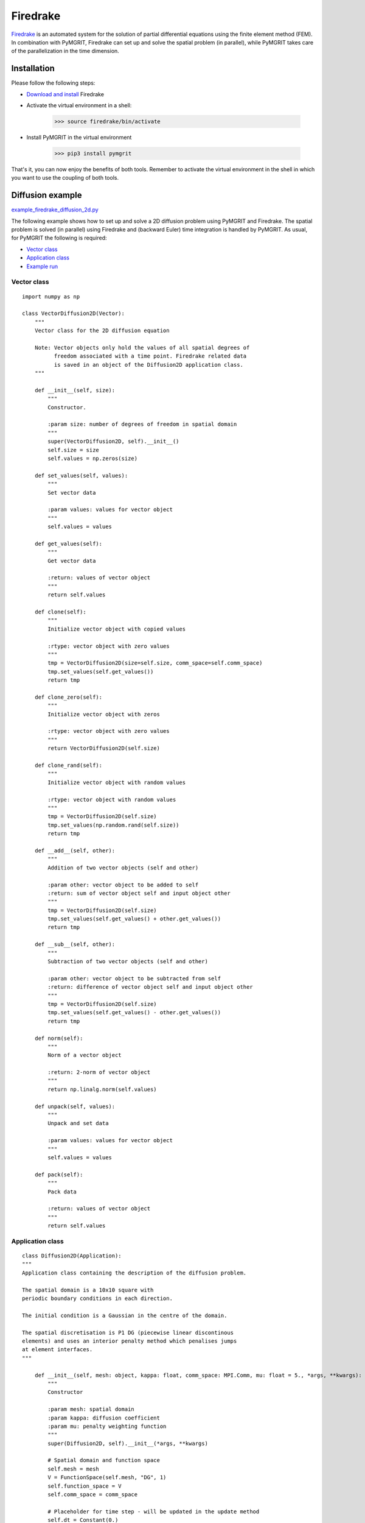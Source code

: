 *********
Firedrake
*********

Firedrake_ is an automated system for the solution of partial differential equations using the finite element method
(FEM). In combination with PyMGRIT, Firedrake can set up and solve the spatial problem (in parallel), while PyMGRIT
takes care of the parallelization in the time dimension.

.. _Firedrake: https://www.firedrakeproject.org/index.html

------------
Installation
------------

Please follow the following steps:

* `Download and install`_ Firedrake
* Activate the virtual environment in a shell:

    >>> source firedrake/bin/activate

* Install PyMGRIT in the virtual environment

    >>> pip3 install pymgrit

That's it, you can now enjoy the benefits of both tools. Remember to activate the virtual environment in the shell
in which you want to use the coupling of both tools.

.. _Download and install: https://www.firedrakeproject.org/download.html

-----------------
Diffusion example
-----------------

`example_firedrake_diffusion_2d.py`_

.. _example_firedrake_diffusion_2d.py: https://github.com/pymgrit/pymgrit/blob/master/examples/firedrake/example_firedrake_diffusion_2d.py

The following example shows how to set up and solve a 2D diffusion problem using PyMGRIT and Firedrake. The spatial
problem is  solved (in parallel) using Firedrake and (backward Euler) time integration is handled by PyMGRIT.
As usual, for PyMGRIT the following is required:

* `Vector class`_
* `Application class`_
* `Example run`_

Vector class
^^^^^^^^^^^^
::

    import numpy as np

    class VectorDiffusion2D(Vector):
        """
        Vector class for the 2D diffusion equation

        Note: Vector objects only hold the values of all spatial degrees of
              freedom associated with a time point. Firedrake related data
              is saved in an object of the Diffusion2D application class.
        """

        def __init__(self, size):
            """
            Constructor.

            :param size: number of degrees of freedom in spatial domain
            """
            super(VectorDiffusion2D, self).__init__()
            self.size = size
            self.values = np.zeros(size)

        def set_values(self, values):
            """
            Set vector data

            :param values: values for vector object
            """
            self.values = values

        def get_values(self):
            """
            Get vector data

            :return: values of vector object
            """
            return self.values

        def clone(self):
            """
            Initialize vector object with copied values

            :rtype: vector object with zero values
            """
            tmp = VectorDiffusion2D(size=self.size, comm_space=self.comm_space)
            tmp.set_values(self.get_values())
            return tmp

        def clone_zero(self):
            """
            Initialize vector object with zeros

            :rtype: vector object with zero values
            """
            return VectorDiffusion2D(self.size)

        def clone_rand(self):
            """
            Initialize vector object with random values

            :rtype: vector object with random values
            """
            tmp = VectorDiffusion2D(self.size)
            tmp.set_values(np.random.rand(self.size))
            return tmp

        def __add__(self, other):
            """
            Addition of two vector objects (self and other)

            :param other: vector object to be added to self
            :return: sum of vector object self and input object other
            """
            tmp = VectorDiffusion2D(self.size)
            tmp.set_values(self.get_values() + other.get_values())
            return tmp

        def __sub__(self, other):
            """
            Subtraction of two vector objects (self and other)

            :param other: vector object to be subtracted from self
            :return: difference of vector object self and input object other
            """
            tmp = VectorDiffusion2D(self.size)
            tmp.set_values(self.get_values() - other.get_values())
            return tmp

        def norm(self):
            """
            Norm of a vector object

            :return: 2-norm of vector object
            """
            return np.linalg.norm(self.values)

        def unpack(self, values):
            """
            Unpack and set data

            :param values: values for vector object
            """
            self.values = values

        def pack(self):
            """
            Pack data

            :return: values of vector object
            """
            return self.values


Application class
^^^^^^^^^^^^^^^^^

::

    class Diffusion2D(Application):
    """
    Application class containing the description of the diffusion problem.

    The spatial domain is a 10x10 square with
    periodic boundary conditions in each direction.

    The initial condition is a Gaussian in the centre of the domain.

    The spatial discretisation is P1 DG (piecewise linear discontinous
    elements) and uses an interior penalty method which penalises jumps
    at element interfaces.
    """

        def __init__(self, mesh: object, kappa: float, comm_space: MPI.Comm, mu: float = 5., *args, **kwargs):
            """
            Constructor

            :param mesh: spatial domain
            :param kappa: diffusion coefficient
            :param mu: penalty weighting function
            """
            super(Diffusion2D, self).__init__(*args, **kwargs)

            # Spatial domain and function space
            self.mesh = mesh
            V = FunctionSpace(self.mesh, "DG", 1)
            self.function_space = V
            self.comm_space = comm_space

            # Placeholder for time step - will be updated in the update method
            self.dt = Constant(0.)

            # Things we need for the form
            gamma = TestFunction(V)
            phi = TrialFunction(V)
            self.f = Function(V)
            n = FacetNormal(mesh)

            # Set up the rhs and bilinear form of the equation
            a = (inner(gamma, phi) * dx
                + self.dt * (
                        inner(grad(gamma), grad(phi) * kappa) * dx
                        - inner(2 * avg(outer(phi, n)), avg(grad(gamma) * kappa)) * dS
                        - inner(avg(grad(phi) * kappa), 2 * avg(outer(gamma, n))) * dS
                        + mu * inner(2 * avg(outer(phi, n)), 2 * avg(outer(gamma, n) * kappa)) * dS
                )
                )
            rhs = inner(gamma, self.f) * dx

            # Function to hold the solution
            self.soln = Function(V)

            # Setup problem and solver
            prob = LinearVariationalProblem(a, rhs, self.soln)
            self.solver = NonlinearVariationalSolver(prob)

            # Set the data structure for any user-defined time point
            self.vector_template = VectorDiffusion2D(size=len(self.function_space), comm_space=self.comm_space)

            # Set initial condition:
            # Setting up a Gaussian blob in the centre of the domain.
            self.vector_t_start = VectorDiffusion2D(size=len(self.function_space), comm_space=self.comm_space)
            x = SpatialCoordinate(self.mesh)
            initial_tracer = exp(-((x[0] - 5) ** 2 + (x[1] - 5) ** 2))
            tmp = Function(self.function_space)
            tmp.interpolate(initial_tracer)
            self.vector_t_start.set_values(np.copy(tmp.dat.data))

        def step(self, u_start: VectorDiffusion2D, t_start: float, t_stop: float) -> VectorDiffusion2D:
            """
            Time integration routine for 2D diffusion problem:
                Backward Euler

            :param u_start: approximate solution for the input time t_start
            :param t_start: time associated with the input approximate solution u_start
            :param t_stop: time to evolve the input approximate solution to
            :return: approximate solution at input time t_stop
            """
            # Time-step size
            self.dt.assign(t_stop - t_start)

            # Get data from VectorDiffusion2D object u_start
            # and copy to Firedrake Function object tmp
            tmp = Function(self.function_space)
            for i in range(len(u_start.values)):
                tmp.dat.data[i] = u_start.values[i]
            self.f.assign(tmp)

            # Take Backward Euler step
            self.solver.solve()

            # Copy data from Firedrake Function object to VectorDiffusion2D object
            ret = VectorDiffusion2D(size=len(self.function_space), comm_space=self.comm_space)
            ret.set_values(np.copy(self.soln.dat.data))

            return ret

Example run
^^^^^^^^^^^

::

    from mpi4py import MPI

    from firedrake import PeriodicSquareMesh
    from pymgrit.core.mgrit import Mgrit
    from pymgrit.core.split import split_communicator

    # Split the communicator into space and time communicator
    comm_world = MPI.COMM_WORLD
    comm_x, comm_t = split_communicator(comm_world, 2)

    # Define spatial domain
    # The domain is a 10x10 square with periodic boundary conditions in each direction.
    n = 20
    mesh = PeriodicSquareMesh(n, n, 10, comm=comm_x)

    # Set up the problem
    diffusion0 = Diffusion2D(mesh=mesh, kappa=0.1, comm_space=comm_x, t_start=0, t_stop=10, nt=65)
    diffusion1 = Diffusion2D(mesh=mesh, kappa=0.1, comm_space=comm_x, t_start=0, t_stop=10, nt=17)
    diffusion2 = Diffusion2D(mesh=mesh, kappa=0.1, comm_space=comm_x, t_start=0, t_stop=10, nt=5)

    # Setup three-level MGRIT solver with the space and time communicators and
    # solve the problem
    mgrit = Mgrit(problem=[diffusion0, diffusion1, diffusion2], comm_time=comm_t, comm_space=comm_x)
    info = mgrit.solve()